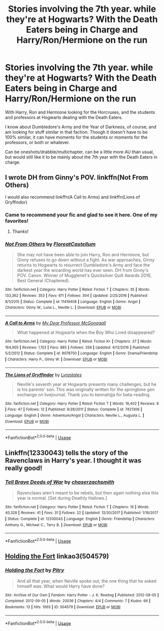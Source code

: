 #+TITLE: Stories involving the 7th year. while they're at Hogwarts? With the Death Eaters being in Charge and Harry/Ron/Hermione on the run

* Stories involving the 7th year. while they're at Hogwarts? With the Death Eaters being in Charge and Harry/Ron/Hermione on the run
:PROPERTIES:
:Author: SnarkyAndProud
:Score: 5
:DateUnix: 1548228496.0
:DateShort: 2019-Jan-23
:END:
With Harry, Ron and Hermione looking for the Horcruxes, and the students and professors at Hogwarts dealing with the Death Eaters.

I know about Dumbledore's Army and the Year of Darkness, of course; and am looking for stuff similar in that faction. Though it doesn't have to be 100% similar, it can have moments for the students or moments for the professors, or both or whatever.

Can be oneshots/drabble/multichapter, can be a little more AU than usual, but would still like it to be mainly about the 7th year with the Death Eaters in charge.


** I wrote DH from Ginny's POV. linkffn(Not From Others)

I would also recommend linkffn(A Call to Arms) and linkffn(Lions of Gryffindor)
:PROPERTIES:
:Author: FloreatCastellum
:Score: 5
:DateUnix: 1548236050.0
:DateShort: 2019-Jan-23
:END:

*** Came to recommend your fic and glad to see it here. One of my favorites!
:PROPERTIES:
:Author: FiverNZen
:Score: 2
:DateUnix: 1548821656.0
:DateShort: 2019-Jan-30
:END:

**** Thanks!
:PROPERTIES:
:Author: FloreatCastellum
:Score: 1
:DateUnix: 1548835411.0
:DateShort: 2019-Jan-30
:END:


*** [[https://www.fanfiction.net/s/11419408/1/][*/Not From Others/*]] by [[https://www.fanfiction.net/u/6993240/FloreatCastellum][/FloreatCastellum/]]

#+begin_quote
  She may not have been able to join Harry, Ron and Hermione, but Ginny refuses to go down without a fight. As war approaches, Ginny returns to Hogwarts to resurrect Dumbledore's Army and face the darkest year the wizarding world has ever seen. DH from Ginny's POV. Canon. Winner of Mugglenet's Quicksilver Quill Awards 2016, Best General (Chaptered).
#+end_quote

^{/Site/:} ^{fanfiction.net} ^{*|*} ^{/Category/:} ^{Harry} ^{Potter} ^{*|*} ^{/Rated/:} ^{Fiction} ^{T} ^{*|*} ^{/Chapters/:} ^{35} ^{*|*} ^{/Words/:} ^{133,362} ^{*|*} ^{/Reviews/:} ^{353} ^{*|*} ^{/Favs/:} ^{611} ^{*|*} ^{/Follows/:} ^{304} ^{*|*} ^{/Updated/:} ^{2/25/2016} ^{*|*} ^{/Published/:} ^{8/1/2015} ^{*|*} ^{/Status/:} ^{Complete} ^{*|*} ^{/id/:} ^{11419408} ^{*|*} ^{/Language/:} ^{English} ^{*|*} ^{/Genre/:} ^{Angst} ^{*|*} ^{/Characters/:} ^{Ginny} ^{W.,} ^{Luna} ^{L.,} ^{Neville} ^{L.} ^{*|*} ^{/Download/:} ^{[[http://www.ff2ebook.com/old/ffn-bot/index.php?id=11419408&source=ff&filetype=epub][EPUB]]} ^{or} ^{[[http://www.ff2ebook.com/old/ffn-bot/index.php?id=11419408&source=ff&filetype=mobi][MOBI]]}

--------------

[[https://www.fanfiction.net/s/8078750/1/][*/A Call to Arms/*]] by [[https://www.fanfiction.net/u/2814689/My-Dear-Professor-McGonagall][/My Dear Professor McGonagall/]]

#+begin_quote
  What happened at Hogwarts when the Boy Who Lived disappeared?
#+end_quote

^{/Site/:} ^{fanfiction.net} ^{*|*} ^{/Category/:} ^{Harry} ^{Potter} ^{*|*} ^{/Rated/:} ^{Fiction} ^{K+} ^{*|*} ^{/Chapters/:} ^{37} ^{*|*} ^{/Words/:} ^{164,905} ^{*|*} ^{/Reviews/:} ^{1,153} ^{*|*} ^{/Favs/:} ^{885} ^{*|*} ^{/Follows/:} ^{358} ^{*|*} ^{/Updated/:} ^{4/12/2016} ^{*|*} ^{/Published/:} ^{5/2/2012} ^{*|*} ^{/Status/:} ^{Complete} ^{*|*} ^{/id/:} ^{8078750} ^{*|*} ^{/Language/:} ^{English} ^{*|*} ^{/Genre/:} ^{Drama/Friendship} ^{*|*} ^{/Characters/:} ^{Harry} ^{P.,} ^{Ginny} ^{W.} ^{*|*} ^{/Download/:} ^{[[http://www.ff2ebook.com/old/ffn-bot/index.php?id=8078750&source=ff&filetype=epub][EPUB]]} ^{or} ^{[[http://www.ff2ebook.com/old/ffn-bot/index.php?id=8078750&source=ff&filetype=mobi][MOBI]]}

--------------

[[https://www.fanfiction.net/s/7421306/1/][*/The Lions of Gryffindor/*]] by [[https://www.fanfiction.net/u/1971541/Lyrastales][/Lyrastales/]]

#+begin_quote
  Neville's seventh year at Hogwarts presents many challenges, but he is his parents' son. This was originally written for the springtime gen exchange on livejournal. Thank you to kennahijja for beta-reading.
#+end_quote

^{/Site/:} ^{fanfiction.net} ^{*|*} ^{/Category/:} ^{Harry} ^{Potter} ^{*|*} ^{/Rated/:} ^{Fiction} ^{T} ^{*|*} ^{/Words/:} ^{16,402} ^{*|*} ^{/Reviews/:} ^{8} ^{*|*} ^{/Favs/:} ^{47} ^{*|*} ^{/Follows/:} ^{12} ^{*|*} ^{/Published/:} ^{9/28/2011} ^{*|*} ^{/Status/:} ^{Complete} ^{*|*} ^{/id/:} ^{7421306} ^{*|*} ^{/Language/:} ^{English} ^{*|*} ^{/Genre/:} ^{Adventure/Angst} ^{*|*} ^{/Characters/:} ^{Neville} ^{L.,} ^{Augusta} ^{L.} ^{*|*} ^{/Download/:} ^{[[http://www.ff2ebook.com/old/ffn-bot/index.php?id=7421306&source=ff&filetype=epub][EPUB]]} ^{or} ^{[[http://www.ff2ebook.com/old/ffn-bot/index.php?id=7421306&source=ff&filetype=mobi][MOBI]]}

--------------

*FanfictionBot*^{2.0.0-beta} | [[https://github.com/tusing/reddit-ffn-bot/wiki/Usage][Usage]]
:PROPERTIES:
:Author: FanfictionBot
:Score: 1
:DateUnix: 1548236068.0
:DateShort: 2019-Jan-23
:END:


** Linkffn(12330043) tells the story of the Ravenclaws in Harry's year. I thought it was really good!
:PROPERTIES:
:Author: ravenclaw-sass
:Score: 1
:DateUnix: 1548234206.0
:DateShort: 2019-Jan-23
:END:

*** [[https://www.fanfiction.net/s/12330043/1/][*/Tell Brave Deeds of War/*]] by [[https://www.fanfiction.net/u/8634122/chaserzachsmith][/chaserzachsmith/]]

#+begin_quote
  Ravenclaws aren't meant to be rebels, but then again nothing else this year is normal. [Set during Deathly Hallows.]
#+end_quote

^{/Site/:} ^{fanfiction.net} ^{*|*} ^{/Category/:} ^{Harry} ^{Potter} ^{*|*} ^{/Rated/:} ^{Fiction} ^{T} ^{*|*} ^{/Chapters/:} ^{16} ^{*|*} ^{/Words/:} ^{40,328} ^{*|*} ^{/Reviews/:} ^{41} ^{*|*} ^{/Favs/:} ^{31} ^{*|*} ^{/Follows/:} ^{22} ^{*|*} ^{/Updated/:} ^{12/30/2017} ^{*|*} ^{/Published/:} ^{1/19/2017} ^{*|*} ^{/Status/:} ^{Complete} ^{*|*} ^{/id/:} ^{12330043} ^{*|*} ^{/Language/:} ^{English} ^{*|*} ^{/Genre/:} ^{Friendship} ^{*|*} ^{/Characters/:} ^{Anthony} ^{G.,} ^{Michael} ^{C.,} ^{Terry} ^{B.} ^{*|*} ^{/Download/:} ^{[[http://www.ff2ebook.com/old/ffn-bot/index.php?id=12330043&source=ff&filetype=epub][EPUB]]} ^{or} ^{[[http://www.ff2ebook.com/old/ffn-bot/index.php?id=12330043&source=ff&filetype=mobi][MOBI]]}

--------------

*FanfictionBot*^{2.0.0-beta} | [[https://github.com/tusing/reddit-ffn-bot/wiki/Usage][Usage]]
:PROPERTIES:
:Author: FanfictionBot
:Score: 1
:DateUnix: 1548234214.0
:DateShort: 2019-Jan-23
:END:


** [[https://archiveofourown.org/works/504579][Holding the Fort]] linkao3(504579)
:PROPERTIES:
:Author: siderumincaelo
:Score: 1
:DateUnix: 1548261614.0
:DateShort: 2019-Jan-23
:END:

*** [[https://archiveofourown.org/works/504579][*/Holding the Fort/*]] by [[https://www.archiveofourown.org/users/Pitry/pseuds/Pitry][/Pitry/]]

#+begin_quote
  And all that year, when Neville spoke out, the one thing that he asked himself was: What would Harry have done?
#+end_quote

^{/Site/:} ^{Archive} ^{of} ^{Our} ^{Own} ^{*|*} ^{/Fandom/:} ^{Harry} ^{Potter} ^{-} ^{J.} ^{K.} ^{Rowling} ^{*|*} ^{/Published/:} ^{2012-09-05} ^{*|*} ^{/Completed/:} ^{2012-09-05} ^{*|*} ^{/Words/:} ^{20036} ^{*|*} ^{/Chapters/:} ^{4/4} ^{*|*} ^{/Comments/:} ^{7} ^{*|*} ^{/Kudos/:} ^{66} ^{*|*} ^{/Bookmarks/:} ^{13} ^{*|*} ^{/Hits/:} ^{1065} ^{*|*} ^{/ID/:} ^{504579} ^{*|*} ^{/Download/:} ^{[[https://archiveofourown.org/downloads/Pi/Pitry/504579/Holding%20the%20Fort.epub?updated_at=1387405244][EPUB]]} ^{or} ^{[[https://archiveofourown.org/downloads/Pi/Pitry/504579/Holding%20the%20Fort.mobi?updated_at=1387405244][MOBI]]}

--------------

*FanfictionBot*^{2.0.0-beta} | [[https://github.com/tusing/reddit-ffn-bot/wiki/Usage][Usage]]
:PROPERTIES:
:Author: FanfictionBot
:Score: 1
:DateUnix: 1548261631.0
:DateShort: 2019-Jan-23
:END:
